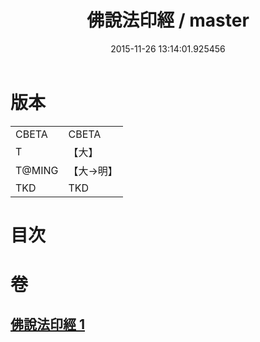 #+TITLE: 佛說法印經 / master
#+DATE: 2015-11-26 13:14:01.925456
* 版本
 |     CBETA|CBETA   |
 |         T|【大】     |
 |    T@MING|【大→明】   |
 |       TKD|TKD     |

* 目次
* 卷
** [[file:KR6a0104_001.txt][佛說法印經 1]]
